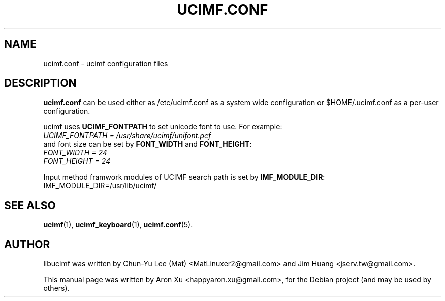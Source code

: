 .\"                                      Hey, EMACS: -*- nroff -*-
.\" First parameter, NAME, should be all caps
.\" Second parameter, SECTION, should be 1-8, maybe w/ subsection
.\" other parameters are allowed: see man(7), man(1)
.TH UCIMF.CONF 5 "January 29, 2010"
.\" Please adjust this date whenever revising the manpage.
.\"
.\" Some roff macros, for reference:
.\" .nh        disable hyphenation
.\" .hy        enable hyphenation
.\" .ad l      left justify
.\" .ad b      justify to both left and right margins
.\" .nf        disable filling
.\" .fi        enable filling
.\" .br        insert line break
.\" .sp <n>    insert n+1 empty lines
.\" for manpage-specific macros, see man(7)
.SH NAME
ucimf.conf \- ucimf configuration files 
.SH DESCRIPTION
\fBucimf.conf\fP can be used either as /etc/ucimf.conf as a system wide 
configuration or $HOME/.ucimf.conf as a per-user configuration.
.PP
ucimf uses \fBUCIMF_FONTPATH\fP to set unicode font to use. For example:
.br 
\fIUCIMF_FONTPATH = /usr/share/ucimf/unifont.pcf\fP
.br
and font size can be set by \fBFONT_WIDTH\fP and \fBFONT_HEIGHT\fP:
.br
\fIFONT_WIDTH = 24\fP
.br
\fIFONT_HEIGHT = 24\fP
.PP
Input method framwork modules of UCIMF search path is set by \fBIMF_MODULE_DIR\fP:
.br
IMF_MODULE_DIR=/usr/lib/ucimf/
.PP

.\" TeX users may be more comfortable with the \fB<whatever>\fP and
.\" \fI<whatever>\fP escape sequences to invode bold face and italics,
.\" respectively.
.SH SEE ALSO
.BR ucimf (1),
.BR ucimf_keyboard (1),
.BR ucimf.conf (5).
.br
.SH AUTHOR
libucimf was written by Chun-Yu Lee (Mat) <MatLinuxer2@gmail.com> and Jim Huang <jserv.tw@gmail.com>.
.PP
This manual page was written by Aron Xu <happyaron.xu@gmail.com>,
for the Debian project (and may be used by others).
